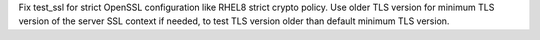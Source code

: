 Fix test_ssl for strict OpenSSL configuration like RHEL8 strict crypto policy.
Use older TLS version for minimum TLS version of the server SSL context if
needed, to test TLS version older than default minimum TLS version.
